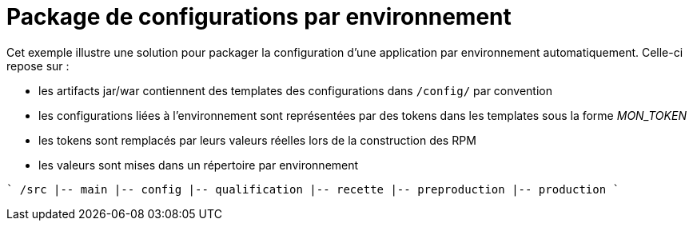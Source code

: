 = Package de configurations par environnement

Cet exemple illustre une solution pour packager la configuration d'une application par environnement automatiquement.
Celle-ci repose sur :

 - les artifacts jar/war contiennent des templates des configurations dans `/config/` par convention
 - les configurations liées à l'environnement sont représentées par des tokens dans les templates sous la forme __MON_TOKEN__
 - les tokens sont remplacés par leurs valeurs réelles lors de la construction des RPM
 - les valeurs sont mises dans un répertoire par environnement
 
````
/src
  |-- main
      |-- config
        |-- qualification
        |-- recette
        |-- preproduction
        |-- production
````
